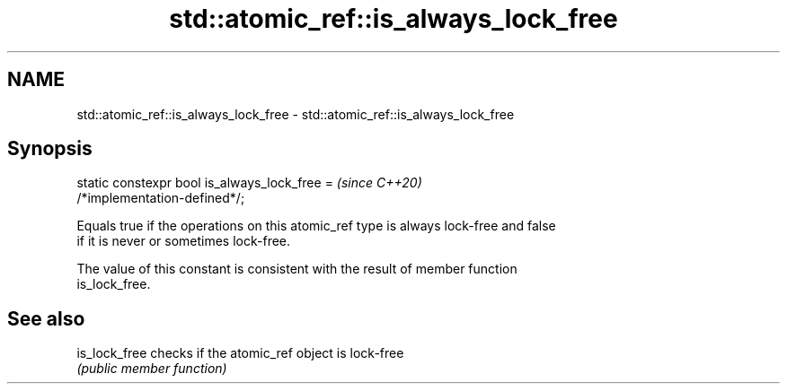 .TH std::atomic_ref::is_always_lock_free 3 "2021.11.17" "http://cppreference.com" "C++ Standard Libary"
.SH NAME
std::atomic_ref::is_always_lock_free \- std::atomic_ref::is_always_lock_free

.SH Synopsis
   static constexpr bool is_always_lock_free =                            \fI(since C++20)\fP
   /*implementation-defined*/;

   Equals true if the operations on this atomic_ref type is always lock-free and false
   if it is never or sometimes lock-free.

   The value of this constant is consistent with the result of member function
   is_lock_free.

.SH See also

   is_lock_free checks if the atomic_ref object is lock-free
                \fI(public member function)\fP
